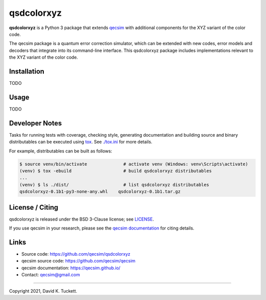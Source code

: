 qsdcolorxyz
===========

.. image:: https://github.com/qecsim/qsdcolorxyz/workflows/CI/badge.svg?branch=main
    :target: https://github.com/qecsim/qsdcolorxyz/actions?workflow=CI
    :alt: CI Status

.. image:: https://codecov.io/gh/qecsim/qsdcolorxyz/branch/main/graph/badge.svg?token=ZF3QNFIN9J
    :target: https://codecov.io/gh/qecsim/qsdcolorxyz
    :alt: Coverage

**qsdcolorxyz** is a Python 3 package that extends `qecsim`_ with additional
components for the XYZ variant of the color code.

.. _qecsim: https://github.com/qecsim/qecsim

The qecsim package is a quantum error correction simulator, which can be
extended with new codes, error models and decoders that integrate into its
command-line interface. This qsdcolorxyz package includes implementations
relevant to the XYZ variant of the color code.


Installation
------------

TODO


Usage
-----

TODO


Developer Notes
---------------

Tasks for running tests with coverage, checking style, generating documentation
and building source and binary distributables can be executed using tox_. See
`<./tox.ini>`__ for more details.

.. _tox: https://tox.readthedocs.io/

For example, distributables can be built as follows:

.. code-block:: text

    $ source venv/bin/activate              # activate venv (Windows: venv\Scripts\activate)
    (venv) $ tox -ebuild                    # build qsdcolorxyz distributables
    ...
    (venv) $ ls ./dist/                     # list qsdcolorxyz distributables
    qsdcolorxyz-0.1b1-py3-none-any.whl    qsdcolorxyz-0.1b1.tar.gz


License / Citing
----------------

qsdcolorxyz is released under the BSD 3-Clause license; see `<LICENSE>`__.

If you use qecsim in your research, please see the `qecsim documentation`_ for
citing details.

.. _qecsim documentation: https://qecsim.github.io/


Links
-----

* Source code: https://github.com/qecsim/qsdcolorxyz
* qecsim source code: https://github.com/qecsim/qecsim
* qecsim documentation: https://qecsim.github.io/
* Contact: qecsim@gmail.com

----

Copyright 2021, David K. Tuckett.
